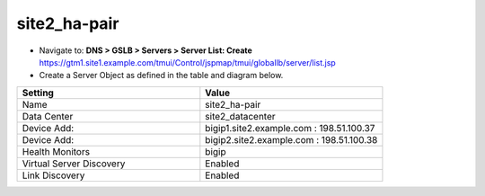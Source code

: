 ###############################################
site2_ha-pair
###############################################

* Navigate to: **DNS > GSLB > Servers > Server List: Create**
  https://gtm1.site1.example.com/tmui/Control/jspmap/tmui/globallb/server/list.jsp

* Create a Server Object as defined in the table and diagram below.

.. csv-table::
   :header: "Setting", "Value"
   :widths: 15, 15

   "Name", "site2_ha-pair"
   "Data Center", "site2_datacenter"
   "Device Add:", "bigip1.site2.example.com : 198.51.100.37"
   "Device Add:", "bigip2.site2.example.com : 198.51.100.38"
   "Health Monitors", "bigip"
   "Virtual Server Discovery", "Enabled"
   "Link Discovery", "Enabled"

.. image:: ./images/site2_ha-pair.png
   :width: 800
